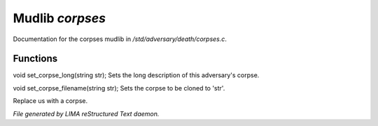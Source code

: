 *****************
Mudlib *corpses*
*****************

Documentation for the corpses mudlib in */std/adversary/death/corpses.c*.

Functions
=========



.. c:function:: void set_corpse_long(string str)

void set_corpse_long(string str);
Sets the long description of this adversary's corpse.



.. c:function:: void set_corpse_filename(string str)

void set_corpse_filename(string str);
Sets the corpse to be cloned to 'str'.



.. c:function:: void drop_corpse()

Replace us with a corpse.


*File generated by LIMA reStructured Text daemon.*
